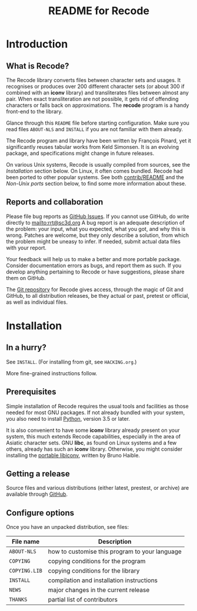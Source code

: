 #+TITLE: README for Recode
#+OPTIONS: H:2 toc:2

* Introduction
** What is Recode?
The Recode library converts files between character sets and usages.
It recognises or produces over 200 different character sets (or about
300 if combined with an *iconv* library) and transliterates files
between almost any pair.  When exact transliteration are not possible,
it gets rid of offending characters or falls back on approximations.
The *recode* program is a handy front-end to the library.

Glance through this =README= file before starting configuration.  Make
sure you read files =ABOUT-NLS= and =INSTALL= if you are not familiar with
them already.

The Recode program and library have been written by François Pinard,
yet it significantly reuses tabular works from Keld Simonsen.  It is
an evolving package, and specifications might change in future
releases.

On various Unix systems, Recode is usually compiled from sources, see
the [[Installation]] section below.  On Linux, it often comes bundled.
Recode had been ported to other popular systems.  See both
[[http:/contrib.html][contrib/README]] and the [[Non-Unix ports]] section below, to find some more
information about these.

** Reports and collaboration
Please file bug reports as [[https://github.com/rrthomas/Recode/issues][GitHub Issues]].  If you cannot use GitHub, do
write directly to [[mailto:rrt@sc3d.org]] A bug report is an adequate
description of the problem: your input, what you expected, what you got, and
why this is wrong.  Patches are welcome, but they only describe a solution,
from which the problem might be uneasy to infer.  If needed, submit actual
data files with your report.

Your feedback will help us to make a better and more portable package.
Consider documentation errors as bugs, and report them as such.  If
you develop anything pertaining to Recode or have suggestions, please
share them on GitHub.

The [[https://github.com/rrthomas/Recode][Git repository]] for Recode gives access, through the magic of Git and
GitHub, to all distribution releases, be they actual or past, pretest or
official, as well as individual files.

* Installation
** In a hurry?
See =INSTALL=. (For installing from git, see =HACKING.org=.)

More fine-grained instructions follow.

** Prerequisites
Simple installation of Recode requires the usual tools and facilities as
those needed for most GNU packages.  If not already bundled with your
system, you also need to install [[https://www.python.org][Python]], version 3.5 or later.

It is also convenient to have some *iconv* library already present on your
system, this much extends Recode capabilities, especially in the area of
Asiatic character sets.  GNU *libc*, as found on Linux systems and a few
others, already has such an *iconv* library.  Otherwise, you might consider
installing the [[https://www.gnu.org/software/libiconv/][portable libiconv]], written by Bruno Haible.

** Getting a release
Source files and various distributions (either latest, prestest, or
archive) are available through [[https://github.com/rrthomas/Recode/][GitHub]].

** Configure options
Once you have an unpacked distribution, see files:

  |-------------+------------------------------------------------|
  | File name   | Description                                    |
  |-------------+------------------------------------------------|
  | =ABOUT-NLS=   | how to customise this program to your language |
  | =COPYING=     | copying conditions for the program             |
  | =COPYING.LIB= | copying conditions for the library             |
  | =INSTALL=     | compilation and installation instructions      |
  | =NEWS=        | major changes in the current release           |
  | =THANKS=      | partial list of contributors                   |
  |-------------+------------------------------------------------|
